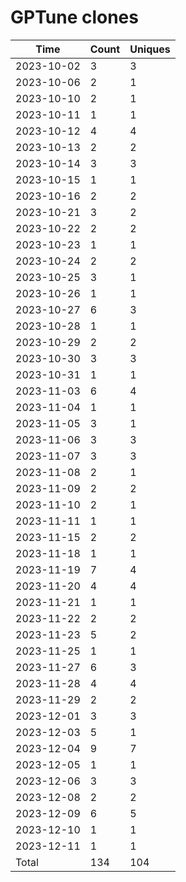 * GPTune clones
|       Time |   Count | Uniques |
|------------+---------+---------|
| 2023-10-02 |       3 |       3 |
| 2023-10-06 |       2 |       1 |
| 2023-10-10 |       2 |       1 |
| 2023-10-11 |       1 |       1 |
| 2023-10-12 |       4 |       4 |
| 2023-10-13 |       2 |       2 |
| 2023-10-14 |       3 |       3 |
| 2023-10-15 |       1 |       1 |
| 2023-10-16 |       2 |       2 |
| 2023-10-21 |       3 |       2 |
| 2023-10-22 |       2 |       2 |
| 2023-10-23 |       1 |       1 |
| 2023-10-24 |       2 |       2 |
| 2023-10-25 |       3 |       1 |
| 2023-10-26 |       1 |       1 |
| 2023-10-27 |       6 |       3 |
| 2023-10-28 |       1 |       1 |
| 2023-10-29 |       2 |       2 |
| 2023-10-30 |       3 |       3 |
| 2023-10-31 |       1 |       1 |
| 2023-11-03 |       6 |       4 |
| 2023-11-04 |       1 |       1 |
| 2023-11-05 |       3 |       1 |
| 2023-11-06 |       3 |       3 |
| 2023-11-07 |       3 |       3 |
| 2023-11-08 |       2 |       1 |
| 2023-11-09 |       2 |       2 |
| 2023-11-10 |       2 |       1 |
| 2023-11-11 |       1 |       1 |
| 2023-11-15 |       2 |       2 |
| 2023-11-18 |       1 |       1 |
| 2023-11-19 |       7 |       4 |
| 2023-11-20 |       4 |       4 |
| 2023-11-21 |       1 |       1 |
| 2023-11-22 |       2 |       2 |
| 2023-11-23 |       5 |       2 |
| 2023-11-25 |       1 |       1 |
| 2023-11-27 |       6 |       3 |
| 2023-11-28 |       4 |       4 |
| 2023-11-29 |       2 |       2 |
| 2023-12-01 |       3 |       3 |
| 2023-12-03 |       5 |       1 |
| 2023-12-04 |       9 |       7 |
| 2023-12-05 |       1 |       1 |
| 2023-12-06 |       3 |       3 |
| 2023-12-08 |       2 |       2 |
| 2023-12-09 |       6 |       5 |
| 2023-12-10 |       1 |       1 |
| 2023-12-11 |       1 |       1 |
|------------+---------+---------|
| Total      |     134 |     104 |
